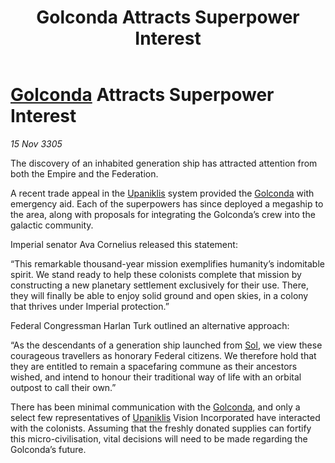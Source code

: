 :PROPERTIES:
:ID:       19da62e8-6a85-4199-beeb-6bfd97663e0d
:END:
#+title: Golconda Attracts Superpower Interest
#+filetags: :Empire:Federation:galnet:

* [[id:fce1d147-f900-41ec-a92c-3ce3d1cae641][Golconda]] Attracts Superpower Interest

/15 Nov 3305/

The discovery of an inhabited generation ship has attracted attention from both the Empire and the Federation. 

A recent trade appeal in the [[id:361a46f2-79c4-40bf-9781-4066763914f3][Upaniklis]] system provided the [[id:fce1d147-f900-41ec-a92c-3ce3d1cae641][Golconda]] with emergency aid. Each of the superpowers has since deployed a megaship to the area, along with proposals for integrating the Golconda’s crew into the galactic community. 

Imperial senator Ava Cornelius released this statement: 

“This remarkable thousand-year mission exemplifies humanity’s indomitable spirit. We stand ready to help these colonists complete that mission by constructing a new planetary settlement exclusively for their use. There, they will finally be able to enjoy solid ground and open skies, in a colony that thrives under Imperial protection.” 

Federal Congressman Harlan Turk outlined an alternative approach: 

“As the descendants of a generation ship launched from [[id:6ace5ab9-af2a-4ad7-bb52-6059c0d3ab4a][Sol]], we view these courageous travellers as honorary Federal citizens. We therefore hold that they are entitled to remain a spacefaring commune as their ancestors wished, and intend to honour their traditional way of life with an orbital outpost to call their own.” 

There has been minimal communication with the [[id:fce1d147-f900-41ec-a92c-3ce3d1cae641][Golconda]], and only a select few representatives of [[id:361a46f2-79c4-40bf-9781-4066763914f3][Upaniklis]] Vision Incorporated have interacted with the colonists. Assuming that the freshly donated supplies can fortify this micro-civilisation, vital decisions will need to be made regarding the Golconda’s future.

